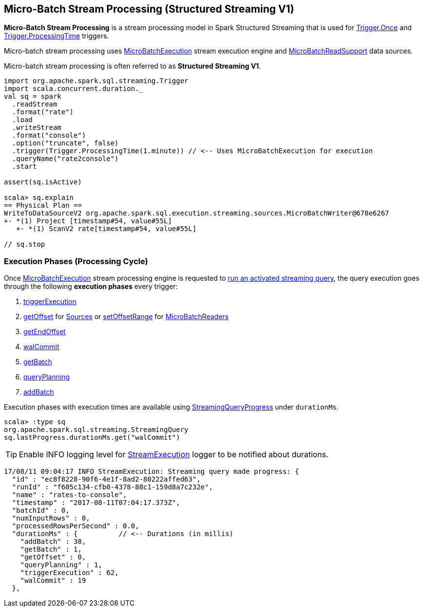== Micro-Batch Stream Processing (Structured Streaming V1)

*Micro-Batch Stream Processing* is a stream processing model in Spark Structured Streaming that is used for <<spark-sql-streaming-Trigger.adoc#Once, Trigger.Once>> and <<spark-sql-streaming-Trigger.adoc#ProcessingTime, Trigger.ProcessingTime>> triggers.

Micro-batch stream processing uses <<spark-sql-streaming-MicroBatchExecution.adoc#, MicroBatchExecution>> stream execution engine and <<spark-sql-streaming-MicroBatchReadSupport.adoc#, MicroBatchReadSupport>> data sources.

Micro-batch stream processing is often referred to as *Structured Streaming V1*.

[source, scala]
----
import org.apache.spark.sql.streaming.Trigger
import scala.concurrent.duration._
val sq = spark
  .readStream
  .format("rate")
  .load
  .writeStream
  .format("console")
  .option("truncate", false)
  .trigger(Trigger.ProcessingTime(1.minute)) // <-- Uses MicroBatchExecution for execution
  .queryName("rate2console")
  .start

assert(sq.isActive)

scala> sq.explain
== Physical Plan ==
WriteToDataSourceV2 org.apache.spark.sql.execution.streaming.sources.MicroBatchWriter@678e6267
+- *(1) Project [timestamp#54, value#55L]
   +- *(1) ScanV2 rate[timestamp#54, value#55L]

// sq.stop
----

=== [[execution-phases]] Execution Phases (Processing Cycle)

Once <<spark-sql-streaming-MicroBatchExecution.adoc#, MicroBatchExecution>> stream processing engine is requested to <<spark-sql-streaming-MicroBatchExecution.adoc#runActivatedStream, run an activated streaming query>>, the query execution goes through the following *execution phases* every trigger:

. <<spark-sql-streaming-MicroBatchExecution.adoc#runActivatedStream-triggerExecution, triggerExecution>>
. <<spark-sql-streaming-MicroBatchExecution.adoc#constructNextBatch-getOffset, getOffset>> for <<spark-sql-streaming-Source.adoc#, Sources>> or <<spark-sql-streaming-MicroBatchExecution.adoc#constructNextBatch-setOffsetRange, setOffsetRange>> for <<spark-sql-streaming-MicroBatchReader.adoc#, MicroBatchReaders>>
. <<spark-sql-streaming-MicroBatchExecution.adoc#constructNextBatch-getEndOffset, getEndOffset>>
. <<spark-sql-streaming-MicroBatchExecution.adoc#constructNextBatch-walCommit, walCommit>>
. <<spark-sql-streaming-MicroBatchExecution.adoc#runBatch-getBatch, getBatch>>
. <<spark-sql-streaming-MicroBatchExecution.adoc#runBatch-queryPlanning, queryPlanning>>
. <<spark-sql-streaming-MicroBatchExecution.adoc#runBatch-addBatch, addBatch>>

Execution phases with execution times are available using <<spark-sql-streaming-StreamingQuery.adoc#lastProgress, StreamingQueryProgress>> under `durationMs`.

[source, scala]
----
scala> :type sq
org.apache.spark.sql.streaming.StreamingQuery
sq.lastProgress.durationMs.get("walCommit")
----

TIP: Enable INFO logging level for <<spark-sql-streaming-StreamExecution.adoc#logging, StreamExecution>> logger to be notified about durations.

```
17/08/11 09:04:17 INFO StreamExecution: Streaming query made progress: {
  "id" : "ec8f8228-90f6-4e1f-8ad2-80222affed63",
  "runId" : "f605c134-cfb0-4378-88c1-159d8a7c232e",
  "name" : "rates-to-console",
  "timestamp" : "2017-08-11T07:04:17.373Z",
  "batchId" : 0,
  "numInputRows" : 0,
  "processedRowsPerSecond" : 0.0,
  "durationMs" : {          // <-- Durations (in millis)
    "addBatch" : 38,
    "getBatch" : 1,
    "getOffset" : 0,
    "queryPlanning" : 1,
    "triggerExecution" : 62,
    "walCommit" : 19
  },
```
